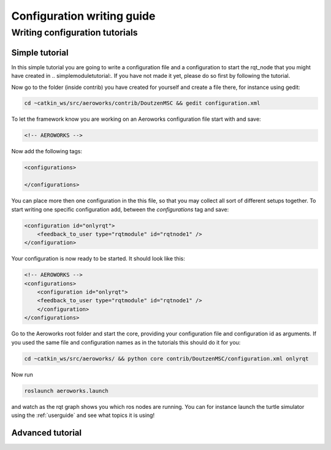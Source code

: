 .. _`howtoconfig`:

Configuration writing guide
===========================



Writing configuration tutorials
-------------------------------

.. _`simpleconfigtutorial`:

Simple tutorial
^^^^^^^^^^^^^^^
In this simple tutorial you are going to write a configuration file and a configuration to start the rqt_node that you might have created in .. _`simplemoduletutorial`:. If you have not made it yet, please do so first by following the tutorial.

Now go to the folder (inside contrib) you have created for yourself and create a file there, for instance using gedit:

.. code-block:: bash

    cd ~catkin_ws/src/aeroworks/contrib/DoutzenMSC && gedit configuration.xml

To let the framework know you are working on an Aeroworks configuration file start with and save:

.. code-block:: xml

    <!-- AEROWORKS -->

Now add the following tags:

.. code-block:: xml

    <configurations>

    </configurations>

You can place more then one configuration in the this file, so that you may collect all sort of different setups together. To start writing one specific configuration add, between the *configurations* tag and save:

.. code-block:: xml

    <configuration id="onlyrqt">
        <feedback_to_user type="rqtmodule" id="rqtnode1" />
    </configuration>

Your configuration is now ready to be started. It should look like this:

.. code-block:: xml

    <!-- AEROWORKS -->
    <configurations>
        <configuration id="onlyrqt">
        <feedback_to_user type="rqtmodule" id="rqtnode1" />
        </configuration>
    </configurations>

Go to the Aeroworks root folder and start the core, providing your configuration file and configuration id as arguments. If you used the same file and configuration names as in the tutorials this should do it for you:

.. code-block:: bash

    cd ~catkin_ws/src/aeroworks/ && python core contrib/DoutzenMSC/configuration.xml onlyrqt

Now run

.. code-block:: bash

    roslaunch aeroworks.launch

and watch as the rqt graph shows you which ros nodes are running. You can for instance launch the turtle simulator using the :ref:`userguide` and see what topics it is using!

Advanced tutorial
^^^^^^^^^^^^^^^^^